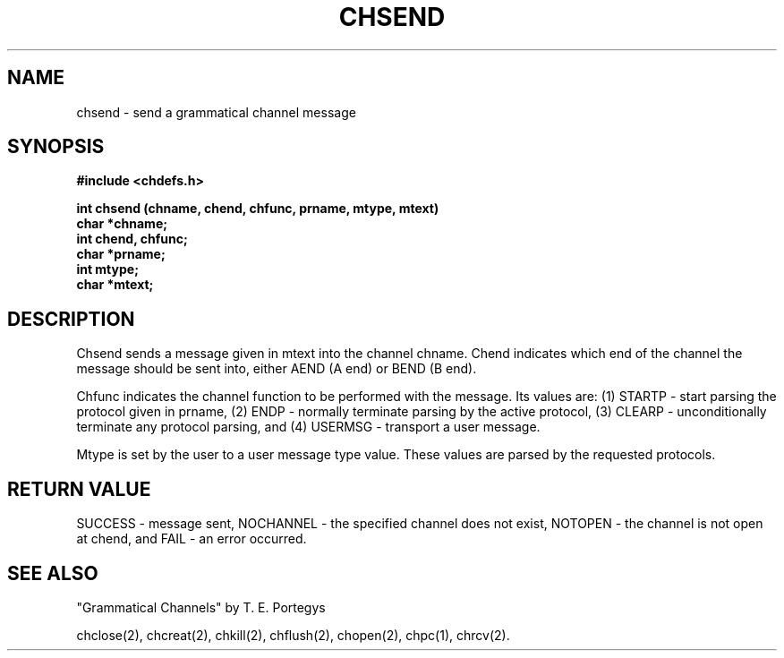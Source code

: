 .deTH
.PD
.nrIN \\n()Mu
.ift .ds ]H \\$1\^(\^\\$2\^)
.ifn .ds ]H \\$1(\\$2)
.if\\n()s .ds ]D
.if\\n()t .ds ]D UNIX 5.0
.ifn .ds ]D UNIX 5.0
.ds]L
.if!\\$3 .ds ]L (\^\\$3\^)
.if!\\$4 .ds ]D \\$4
.wh0 }H
.wh-\\n(:mu }F
.em}M
.if\\n(nl .bp
.nr)I \\n()Mu
.nr)R 0
.}E
.DT
.ifn \{.na
.nh\}
.ift \{.bd S 3 3
.hy14 \}
..
.TH CHSEND 2 PROTOTYPE
.SH NAME
chsend \- send a grammatical channel message
.SH SYNOPSIS
.B #include <chdefs.h>
.PP
.nf
.B "int chsend (chname, chend, chfunc, prname, mtype, mtext)"
.B char *chname;
.B int chend, chfunc;
.B char *prname;
.B int mtype;
.B char *mtext;
.SH DESCRIPTION
Chsend sends a message given in mtext into the channel chname.
Chend indicates which end of the channel the message should be
sent into, either AEND (A end) or BEND (B end).  
.PP
Chfunc indicates
the channel function to be performed with the message.  Its values
are: (1) STARTP - start parsing the protocol given in prname, (2) ENDP - 
normally terminate parsing by the active protocol, (3) CLEARP - unconditionally
terminate any protocol parsing, and (4) USERMSG - transport a user message.
.PP
Mtype is set by the user to a user message type value.  These values
are parsed by the requested protocols.
.SH RETURN VALUE
SUCCESS - message sent, NOCHANNEL - the specified channel
does not exist, NOTOPEN - the channel is not open at chend,
and FAIL - an error occurred.
.SH SEE ALSO
"Grammatical Channels" by T. E. Portegys

chclose(2), chcreat(2), chkill(2), chflush(2), chopen(2),
chpc(1), chrcv(2).
